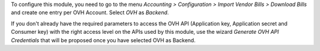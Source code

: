 To configure this module, you need to go to the menu *Accounting > Configuration > Import Vendor Bills > Download Bills* and create one entry per OVH Account. Select *OVH* as *Backend*.

If you don't already have the required parameters to access the OVH API (Application key, Application secret and Consumer key) with the right access level on the APIs used by this module, use the wizard *Generate OVH API Credentials* that will be proposed once you have selected OVH as Backend.